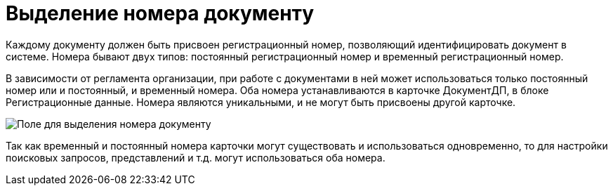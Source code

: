 = Выделение номера документу

Каждому документу должен быть присвоен регистрационный номер, позволяющий идентифицировать документ в системе. Номера бывают двух типов: постоянный регистрационный номер и временный регистрационный номер.

В зависимости от регламента организации, при работе с документами в ней может использоваться только постоянный номер или и постоянный, и временный номера. Оба номера устанавливаются в карточке ДокументДП, в блоке Регистрационные данные. Номера являются уникальными, и не могут быть присвоены другой карточке.

image::Selection_Numbers_Document_1.png[Поле для выделения номера документу]

Так как временный и постоянный номера карточки могут существовать и использоваться одновременно, то для настройки поисковых запросов, представлений и т.д. могут использоваться оба номера.
